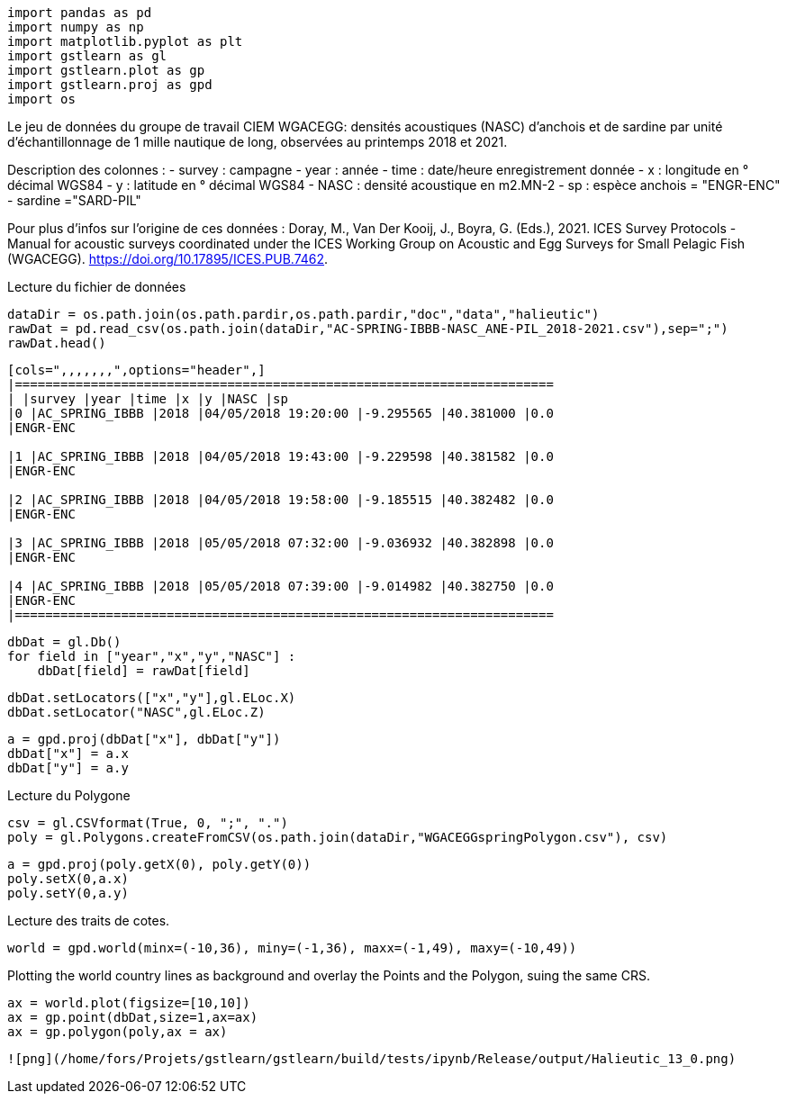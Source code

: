 [source, ipython3]
----
import pandas as pd
import numpy as np
import matplotlib.pyplot as plt
import gstlearn as gl
import gstlearn.plot as gp
import gstlearn.proj as gpd
import os
----

Le jeu de données du groupe de travail CIEM WGACEGG: densités
acoustiques (NASC) d'anchois et de sardine par unité d'échantillonnage
de 1 mille nautique de long, observées au printemps 2018 et 2021.

Description des colonnes : - survey : campagne - year : année - time :
date/heure enregistrement donnée - x : longitude en ° décimal WGS84 - y
: latitude en ° décimal WGS84 - NASC : densité acoustique en m2.MN-2 -
sp : espèce anchois = "ENGR-ENC" - sardine ="SARD-PIL"

Pour plus d'infos sur l'origine de ces données : Doray, M., Van Der
Kooij, J., Boyra, G. (Eds.), 2021. ICES Survey Protocols - Manual for
acoustic surveys coordinated under the ICES Working Group on Acoustic
and Egg Surveys for Small Pelagic Fish (WGACEGG).
https://doi.org/10.17895/ICES.PUB.7462.

Lecture du fichier de données

[source, ipython3]
----
dataDir = os.path.join(os.path.pardir,os.path.pardir,"doc","data","halieutic")
rawDat = pd.read_csv(os.path.join(dataDir,"AC-SPRING-IBBB-NASC_ANE-PIL_2018-2021.csv"),sep=";")
rawDat.head()
----


----
[cols=",,,,,,,",options="header",]
|=======================================================================
| |survey |year |time |x |y |NASC |sp
|0 |AC_SPRING_IBBB |2018 |04/05/2018 19:20:00 |-9.295565 |40.381000 |0.0
|ENGR-ENC

|1 |AC_SPRING_IBBB |2018 |04/05/2018 19:43:00 |-9.229598 |40.381582 |0.0
|ENGR-ENC

|2 |AC_SPRING_IBBB |2018 |04/05/2018 19:58:00 |-9.185515 |40.382482 |0.0
|ENGR-ENC

|3 |AC_SPRING_IBBB |2018 |05/05/2018 07:32:00 |-9.036932 |40.382898 |0.0
|ENGR-ENC

|4 |AC_SPRING_IBBB |2018 |05/05/2018 07:39:00 |-9.014982 |40.382750 |0.0
|ENGR-ENC
|=======================================================================
----

[source, ipython3]
----
dbDat = gl.Db()
for field in ["year","x","y","NASC"] :
    dbDat[field] = rawDat[field]
----

[source, ipython3]
----
dbDat.setLocators(["x","y"],gl.ELoc.X)
dbDat.setLocator("NASC",gl.ELoc.Z)
----

[source, ipython3]
----
a = gpd.proj(dbDat["x"], dbDat["y"])
dbDat["x"] = a.x
dbDat["y"] = a.y
----

Lecture du Polygone

[source, ipython3]
----
csv = gl.CSVformat(True, 0, ";", ".")
poly = gl.Polygons.createFromCSV(os.path.join(dataDir,"WGACEGGspringPolygon.csv"), csv)
----

[source, ipython3]
----
a = gpd.proj(poly.getX(0), poly.getY(0))
poly.setX(0,a.x)
poly.setY(0,a.y)
----

Lecture des traits de cotes.

[source, ipython3]
----
world = gpd.world(minx=(-10,36), miny=(-1,36), maxx=(-1,49), maxy=(-10,49))
----

Plotting the world country lines as background and overlay the Points
and the Polygon, suing the same CRS.

[source, ipython3]
----
ax = world.plot(figsize=[10,10])
ax = gp.point(dbDat,size=1,ax=ax)
ax = gp.polygon(poly,ax = ax)
----


----
![png](/home/fors/Projets/gstlearn/gstlearn/build/tests/ipynb/Release/output/Halieutic_13_0.png)
----
